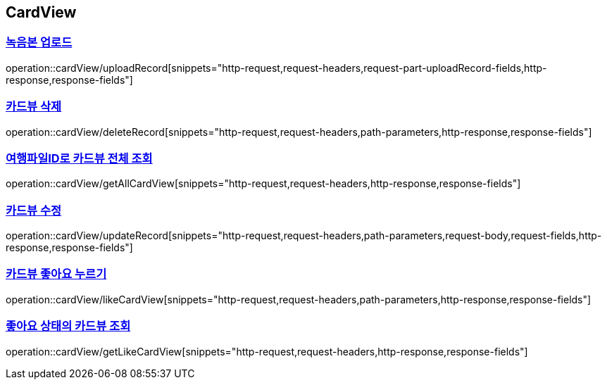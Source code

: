 == CardView
:doctype: book
:source-highlighter: highlightjs
:sectlinks:
:toc: left
:toclevels: 3
=== 녹음본 업로드
operation::cardView/uploadRecord[snippets="http-request,request-headers,request-part-uploadRecord-fields,http-response,response-fields"]

=== 카드뷰 삭제
operation::cardView/deleteRecord[snippets="http-request,request-headers,path-parameters,http-response,response-fields"]

=== 여행파일ID로 카드뷰 전체 조회
operation::cardView/getAllCardView[snippets="http-request,request-headers,http-response,response-fields"]

=== 카드뷰 수정
operation::cardView/updateRecord[snippets="http-request,request-headers,path-parameters,request-body,request-fields,http-response,response-fields"]

=== 카드뷰 좋아요 누르기
operation::cardView/likeCardView[snippets="http-request,request-headers,path-parameters,http-response,response-fields"]

=== 좋아요 상태의 카드뷰 조회
operation::cardView/getLikeCardView[snippets="http-request,request-headers,http-response,response-fields"]


